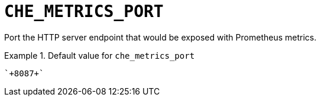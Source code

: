 [id="che_metrics_port_{context}"]
= `+CHE_METRICS_PORT+`

Port the HTTP server endpoint that would be exposed with Prometheus metrics.


.Default value for `+che_metrics_port+`
====
----
`+8087+`
----
====

